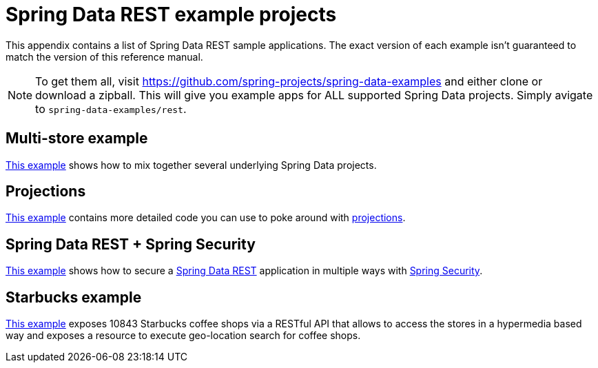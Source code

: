 [[spring-data-examples]]
[appendix]
= Spring Data REST example projects

This appendix contains a list of Spring Data REST sample applications. The exact version of each example isn't guaranteed to match the version of this reference manual.

NOTE: To get them all, visit https://github.com/spring-projects/spring-data-examples and either clone or download a zipball. This will give you example apps for ALL supported Spring Data projects. Simply avigate to `spring-data-examples/rest`.

[[spring-data-examples.multi-store]]
== Multi-store example

https://github.com/spring-projects/spring-data-examples/tree/master/rest/multi-store[This example] shows how to mix together several underlying Spring Data projects.

[[spring-data-examples.projections]]
== Projections

https://github.com/spring-projects/spring-data-examples/tree/master/rest/projections[This example] contains more detailed code you can use to poke around with <<projections-excerpts,projections>>.

[[spring-data-examples.spring-security]]
== Spring Data REST + Spring Security

https://github.com/spring-projects/spring-data-examples/tree/master/rest/security[This example] shows how to secure a http://projects.spring.io/spring-data-rest[Spring Data REST] application in multiple ways with http://projects.spring.io/spring-security[Spring Security].

[[spring-data-examples.starbucks]]
== Starbucks example

https://github.com/spring-projects/spring-data-examples/tree/master/rest/starbucks[This example] exposes 10843 Starbucks coffee shops via a RESTful API that allows to access the stores in a hypermedia based way and exposes a resource to execute geo-location search for coffee shops.

